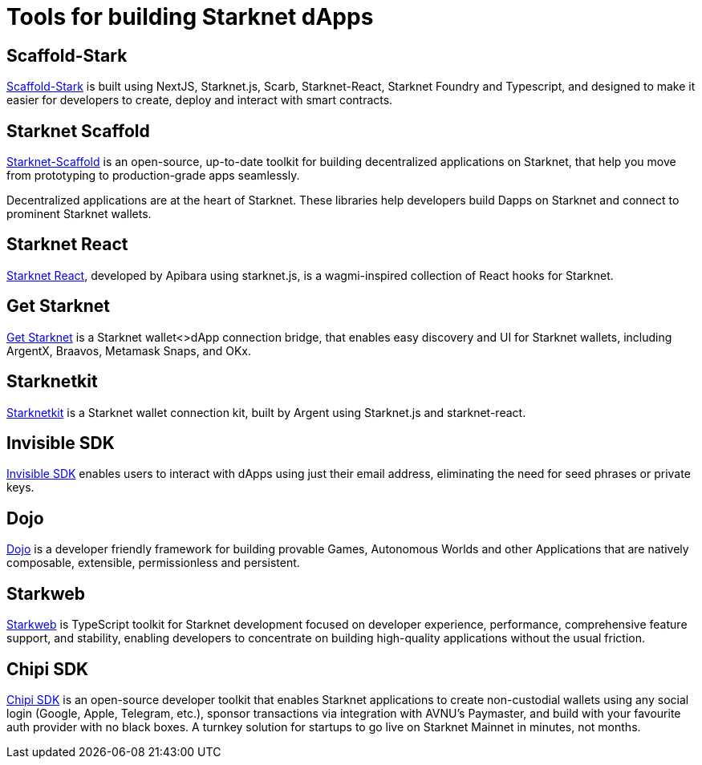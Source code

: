 = Tools for building Starknet dApps

== Scaffold-Stark
https://scaffoldstark.com/[Scaffold-Stark^] is built using NextJS, Starknet.js, Scarb, Starknet-React, Starknet Foundry and Typescript, and designed to make it easier for developers to create, deploy and interact with smart contracts.

== Starknet Scaffold
https://www.starknetscaffold.xyz/[Starknet-Scaffold^] is an open-source, up-to-date toolkit for building decentralized applications on Starknet, that help you move from prototyping to production-grade apps seamlessly.

Decentralized applications are at the heart of Starknet. These libraries help developers build Dapps on Starknet and connect to prominent Starknet wallets.

== Starknet React
https://github.com/apibara/starknet-react[Starknet React^], developed by Apibara using starknet.js, is a wagmi-inspired collection of React hooks for Starknet.

== Get Starknet
https://github.com/starknet-io/get-starknet[Get Starknet^] is a Starknet wallet<>dApp connection bridge, that enables easy discovery and UI for Starknet wallets, including ArgentX, Braavos, Metamask Snaps, and OKx.

== Starknetkit
https://www.starknetkit.com/[Starknetkit] is a Starknet wallet connection kit, built by Argent using Starknet.js and starknet-react.

== Invisible SDK
https://docs.argent.xyz/tools/invisible-sdk[Invisible SDK^] enables users to interact with dApps using just their email address, eliminating the need for seed phrases or private keys.

== Dojo
https://www.dojoengine.org/[Dojo^] is a developer friendly framework for building provable Games, Autonomous Worlds and other Applications that are natively composable, extensible, permissionless and persistent.

== Starkweb
https://www.starkweb.xyz/[Starkweb^] is TypeScript toolkit for Starknet development focused on developer experience, performance, comprehensive feature support, and stability, enabling developers to concentrate on building high-quality applications without the usual friction.

== Chipi SDK
https://sdk.chipipay.com/introduction[Chipi SDK^] is an open-source developer toolkit that enables Starknet applications to create non-custodial wallets using any social login (Google, Apple, Telegram, etc.), sponsor transactions via integration with AVNU's Paymaster, and build with your favourite auth provider with no black boxes. A turnkey solution for startups to go live on Starknet Mainnet in minutes, not months.
